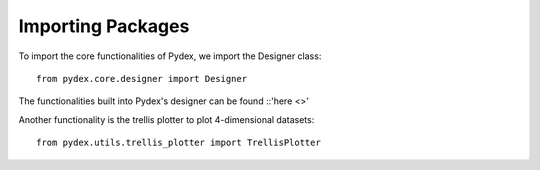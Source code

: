 .. _importing_packages:
Importing Packages
==================
To import the core functionalities of Pydex, we import the Designer class:
::
    from pydex.core.designer import Designer
The functionalities built into Pydex's designer can be found ::'here <>'

Another functionality is the trellis plotter to plot 4-dimensional datasets:
::
    from pydex.utils.trellis_plotter import TrellisPlotter
